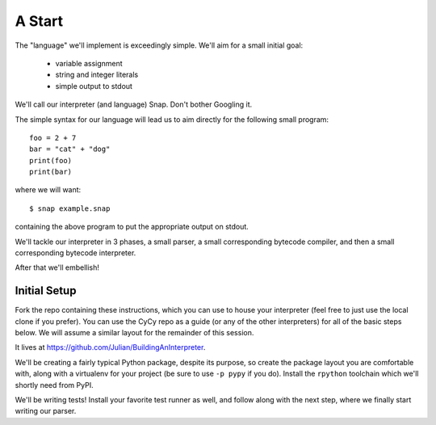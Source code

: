 A Start
=======

The "language" we'll implement is exceedingly simple. We'll aim for a
small initial goal:

    * variable assignment
    * string and integer literals
    * simple output to stdout

We'll call our interpreter (and language) Snap. Don't bother Googling
it.

The simple syntax for our language will lead us to aim directly for the
following small program::

    foo = 2 + 7
    bar = "cat" + "dog"
    print(foo)
    print(bar)

where we will want::

    $ snap example.snap

containing the above program to put the appropriate output on stdout.

We'll tackle our interpreter in 3 phases, a small parser, a small
corresponding bytecode compiler, and then a small corresponding bytecode
interpreter.

After that we'll embellish!


Initial Setup
-------------

Fork the repo containing these instructions, which you can use to house
your interpreter (feel free to just use the local clone if you prefer).
You can use the CyCy repo as a guide (or any of the other interpreters)
for all of the basic steps below. We will assume a similar layout for
the remainder of this session.

It lives at https://github.com/Julian/BuildingAnInterpreter.

We'll be creating a fairly typical Python package, despite its purpose,
so create the package layout you are comfortable with, along with a
virtualenv for your project (be sure to use ``-p pypy`` if you do).
Install the ``rpython`` toolchain which we'll shortly need from PyPI.

We'll be writing tests! Install your favorite test runner as well, and follow
along with the next step, where we finally start writing our parser.
